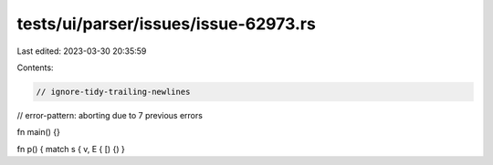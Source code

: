 tests/ui/parser/issues/issue-62973.rs
=====================================

Last edited: 2023-03-30 20:35:59

Contents:

.. code-block:: rs

    // ignore-tidy-trailing-newlines
// error-pattern: aborting due to 7 previous errors

fn main() {}

fn p() { match s { v, E { [) {) }





